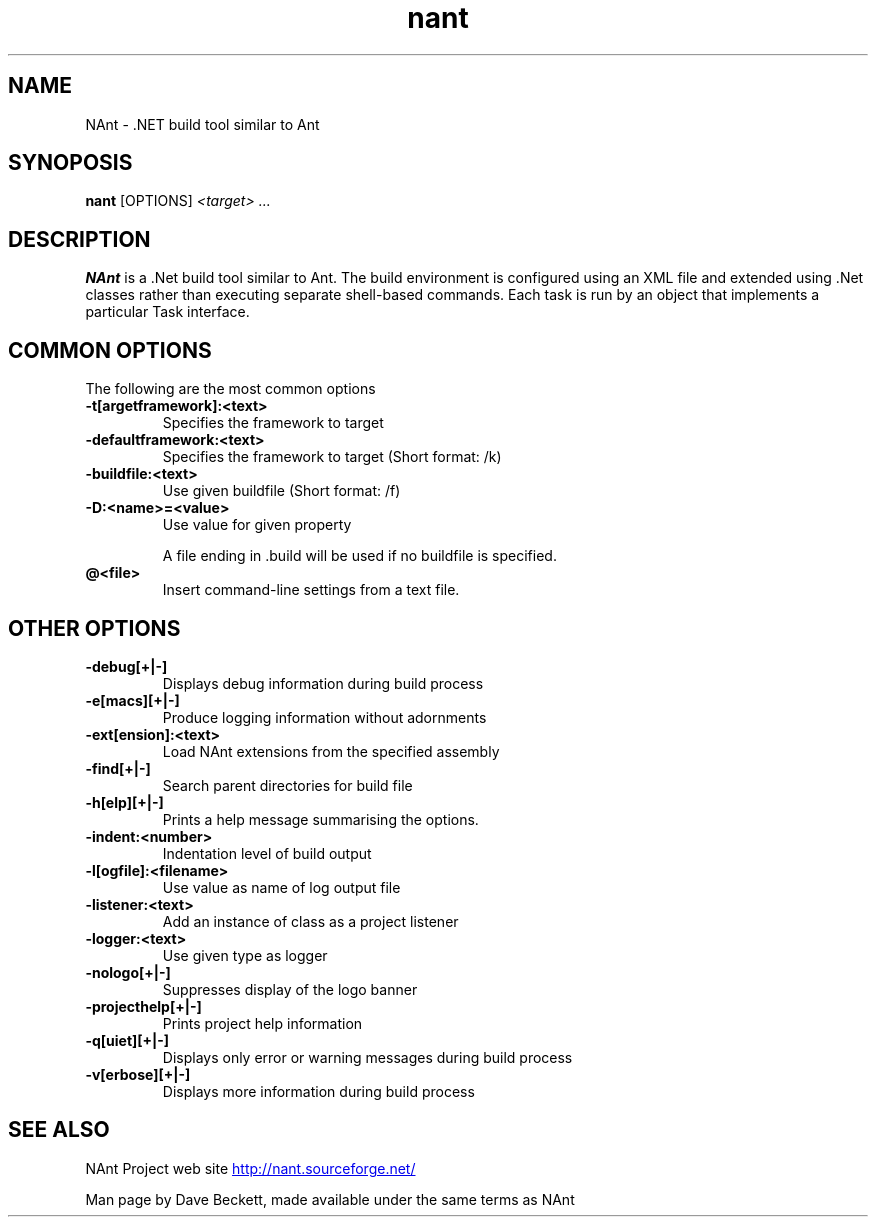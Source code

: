 .\"                                      Hey, EMACS: -*- nroff -*-
.\"
.\"
.TH nant 1 "2005-05-16"
.SH "NAME"
NAnt \- .NET build tool similar to Ant
.SH "SYNOPOSIS"
.B nant
.RB [OPTIONS]
..IR "<target>"
.IR "<target> ..."
.SH "DESCRIPTION"
.B NAnt
is a .Net build tool similar to Ant.  The build environment
is configured using an XML file and extended using .Net classes
rather than executing separate shell-based commands.  Each task is
run by an object that implements a particular Task interface.
.SH "COMMON OPTIONS"
The following are the most common options
.TP
.B \-t[argetframework]:<text>
Specifies the framework to target
.TP
.B \-defaultframework:<text>
Specifies the framework to target (Short format: /k)
.TP
.B \-buildfile:<text>
Use given buildfile (Short format: /f)
.TP
.B \-D:<name>=<value>
Use value for given property
.IP
A file ending in .build will be used if no buildfile is specified.
.TP
.B @<file>
Insert command\-line settings from a text file.
.SH "OTHER OPTIONS"
.TP
.B \-debug[+|\-]
Displays debug information during build process
.TP
.B \-e[macs][+|\-]
Produce logging information without adornments
.TP
.B \-ext[ension]:<text>
Load NAnt extensions from the specified assembly
.TP
.B \-find[+|\-]
Search parent directories for build file
.TP
.B \-h[elp][+|\-]
Prints a help message summarising the options.
.TP
.B \-indent:<number>
Indentation level of build output
.TP
.B \-l[ogfile]:<filename>
Use value as name of log output file
.TP
.B \-listener:<text>
Add an instance of class as a project listener
.TP
.B \-logger:<text>
Use given type as logger
.TP
.B \-nologo[+|\-]
Suppresses display of the logo banner
.TP
.B \-projecthelp[+|\-]
Prints project help information
.TP
.B \-q[uiet][+|\-]
Displays only error or warning messages during build process
.TP
.B \-v[erbose][+|\-]
Displays more information during build process
.SH "SEE ALSO"
NAnt Project web site
.UR http://nant.sourceforge.net/
http://nant.sourceforge.net/
.UE
.LP
Man page by Dave Beckett, made available under the same terms as NAnt
